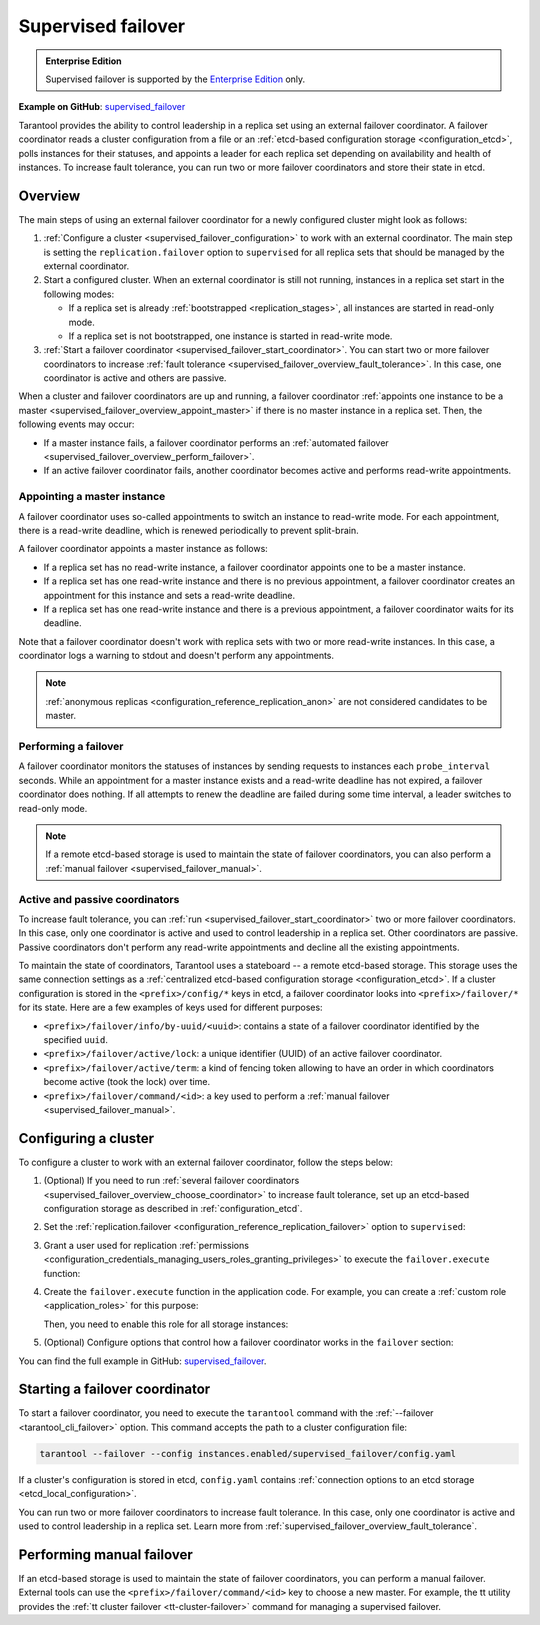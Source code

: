 .. _repl_supervised_failover:

Supervised failover
===================

..  admonition:: Enterprise Edition
    :class: fact

    Supervised failover is supported by the `Enterprise Edition <https://www.tarantool.io/compare/>`_ only.

**Example on GitHub**: `supervised_failover <https://github.com/tarantool/doc/tree/latest/doc/code_snippets/snippets/replication/instances.enabled/supervised_failover>`_

Tarantool provides the ability to control leadership in a replica set using an external failover coordinator.
A failover coordinator reads a cluster configuration from a file or an :ref:`etcd-based configuration storage <configuration_etcd>`, polls instances for their statuses, and appoints a leader for each replica set depending on availability and health of instances.
To increase fault tolerance, you can run two or more failover coordinators and store their state in etcd.


.. _supervised_failover_overview:

Overview
--------

The main steps of using an external failover coordinator for a newly configured cluster might look as follows:

1.  :ref:`Configure a cluster <supervised_failover_configuration>` to work with an external coordinator.
    The main step is setting the ``replication.failover`` option to ``supervised`` for all replica sets that should be managed by the external coordinator.

2.  Start a configured cluster.
    When an external coordinator is still not running, instances in a replica set start in the following modes:

    -   If a replica set is already :ref:`bootstrapped <replication_stages>`, all instances are started in read-only mode.
    -   If a replica set is not bootstrapped, one instance is started in read-write mode.

3.  :ref:`Start a failover coordinator <supervised_failover_start_coordinator>`.
    You can start two or more failover coordinators to increase :ref:`fault tolerance <supervised_failover_overview_fault_tolerance>`.
    In this case, one coordinator is active and others are passive.

When a cluster and failover coordinators are up and running, a failover coordinator :ref:`appoints one instance to be a master <supervised_failover_overview_appoint_master>` if there is no master instance in a replica set.
Then, the following events may occur:

-   If a master instance fails, a failover coordinator performs an :ref:`automated failover <supervised_failover_overview_perform_failover>`.
-   If an active failover coordinator fails, another coordinator becomes active and performs read-write appointments.


.. _supervised_failover_overview_appoint_master:

Appointing a master instance
~~~~~~~~~~~~~~~~~~~~~~~~~~~~

A failover coordinator uses so-called appointments to switch an instance to read-write mode.
For each appointment, there is a read-write deadline, which is renewed periodically to prevent split-brain.

A failover coordinator appoints a master instance as follows:

-   If a replica set has no read-write instance, a failover coordinator appoints one to be a master instance.
-   If a replica set has one read-write instance and there is no previous appointment, a failover coordinator creates an appointment for this instance and sets a read-write deadline.
-   If a replica set has one read-write instance and there is a previous appointment, a failover coordinator waits for its deadline.

Note that a failover coordinator doesn't work with replica sets with two or more read-write instances.
In this case, a coordinator logs a warning to stdout and doesn't perform any appointments.

..  NOTE::

    :ref:`anonymous replicas <configuration_reference_replication_anon>` are not considered candidates to be master.


.. _supervised_failover_overview_perform_failover:

Performing a failover
~~~~~~~~~~~~~~~~~~~~~

A failover coordinator monitors the statuses of instances by sending requests to instances each ``probe_interval`` seconds.
While an appointment for a master instance exists and a read-write deadline has not expired, a failover coordinator does nothing.
If all attempts to renew the deadline are failed during some time interval, a leader switches to read-only mode.

..  NOTE::

    If a remote etcd-based storage is used to maintain the state of failover coordinators, you can also perform a :ref:`manual failover <supervised_failover_manual>`.




.. _supervised_failover_overview_fault_tolerance:

Active and passive coordinators
~~~~~~~~~~~~~~~~~~~~~~~~~~~~~~~

To increase fault tolerance, you can :ref:`run <supervised_failover_start_coordinator>` two or more failover coordinators.
In this case, only one coordinator is active and used to control leadership in a replica set.
Other coordinators are passive.
Passive coordinators don't perform any read-write appointments and decline all the existing appointments.

To maintain the state of coordinators, Tarantool uses a stateboard -- a remote etcd-based storage.
This storage uses the same connection settings as a :ref:`centralized etcd-based configuration storage <configuration_etcd>`.
If a cluster configuration is stored in the ``<prefix>/config/*`` keys in etcd, a failover coordinator looks into ``<prefix>/failover/*`` for its state.
Here are a few examples of keys used for different purposes:

-   ``<prefix>/failover/info/by-uuid/<uuid>``: contains a state of a failover coordinator identified by the specified ``uuid``.
-   ``<prefix>/failover/active/lock``: a unique identifier (UUID) of an active failover coordinator.
-   ``<prefix>/failover/active/term``: a kind of fencing token allowing to have an order in which coordinators become active (took the lock) over time.
-   ``<prefix>/failover/command/<id>``: a key used to perform a :ref:`manual failover <supervised_failover_manual>`.



.. _supervised_failover_configuration:

Configuring a cluster
---------------------

To configure a cluster to work with an external failover coordinator, follow the steps below:

1.  (Optional) If you need to run :ref:`several failover coordinators <supervised_failover_overview_choose_coordinator>` to increase fault tolerance, set up an etcd-based configuration storage as described in :ref:`configuration_etcd`.

2.  Set the :ref:`replication.failover <configuration_reference_replication_failover>` option to ``supervised``:

    ..  literalinclude:: /code_snippets/snippets/replication/instances.enabled/supervised_failover/source.yaml
        :language: yaml
        :start-at: replication:
        :end-at: failover: supervised
        :dedent:

3.  Grant a user used for replication :ref:`permissions <configuration_credentials_managing_users_roles_granting_privileges>` to execute the ``failover.execute`` function:

    ..  literalinclude:: /code_snippets/snippets/replication/instances.enabled/supervised_failover/source.yaml
        :language: yaml
        :start-at: credentials:
        :end-at: failover.execute
        :dedent:

4.  Create the ``failover.execute`` function in the application code.
    For example, you can create a :ref:`custom role <application_roles>` for this purpose:

    ..  literalinclude:: /code_snippets/snippets/replication/instances.enabled/supervised_failover/supervised_instance.lua
        :language: lua
        :dedent:

    Then, you need to enable this role for all storage instances:

    ..  literalinclude:: /code_snippets/snippets/replication/instances.enabled/supervised_failover/source.yaml
        :language: yaml
        :start-at: supervised_instance
        :end-before: groups:
        :dedent:

5.  (Optional) Configure options that control how a failover coordinator works in the ``failover`` section:

    ..  literalinclude:: /code_snippets/snippets/replication/instances.enabled/supervised_failover/source.yaml
        :language: yaml
        :start-after: failover: supervised
        :end-before: supervised_instance
        :dedent:

You can find the full example in GitHub: `supervised_failover <https://github.com/tarantool/doc/tree/latest/doc/code_snippets/snippets/replication/instances.enabled/supervised_failover>`_.


.. _supervised_failover_start_coordinator:

Starting a failover coordinator
-------------------------------

To start a failover coordinator, you need to execute the ``tarantool`` command with the :ref:`--failover <tarantool_cli_failover>` option.
This command accepts the path to a cluster configuration file:

..  code-block:: console

    tarantool --failover --config instances.enabled/supervised_failover/config.yaml

If a cluster's configuration is stored in etcd, ``config.yaml`` contains :ref:`connection options to an etcd storage <etcd_local_configuration>`.

You can run two or more failover coordinators to increase fault tolerance.
In this case, only one coordinator is active and used to control leadership in a replica set.
Learn more from :ref:`supervised_failover_overview_fault_tolerance`.


.. _supervised_failover_manual:

Performing manual failover
--------------------------

If an etcd-based storage is used to maintain the state of failover coordinators, you can perform a manual failover.
External tools can use the ``<prefix>/failover/command/<id>`` key to choose a new master.
For example, the tt utility provides the :ref:`tt cluster failover <tt-cluster-failover>` command for managing a supervised failover.
